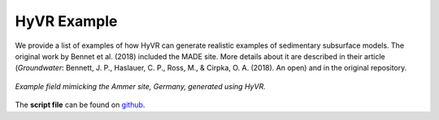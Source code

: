 ===================
HyVR Example
===================

We provide a list of examples of how HyVR can generate realistic examples of sedimentary subsurface models.
The original work by Bennet et al. (2018) included the MADE site. More details about it 
are described in their article (*Groundwater*: Bennett, J. P., Haslauer, C. P., Ross, M., & Cirpka, O. A. (2018). An open)
and in the original repository.

.. _Ammer:
.. figure:: img/ammer_general.png
	:align: 	center
	:width:		95%
	
	*Example field mimicking the Ammer site, Germany, generated using HyVR.*
	
The **script file** can be found on `github
<https://github.com/vcantarella/hyvr/blob/master/examples/ammer/ammer_v0901.py.>`_.


